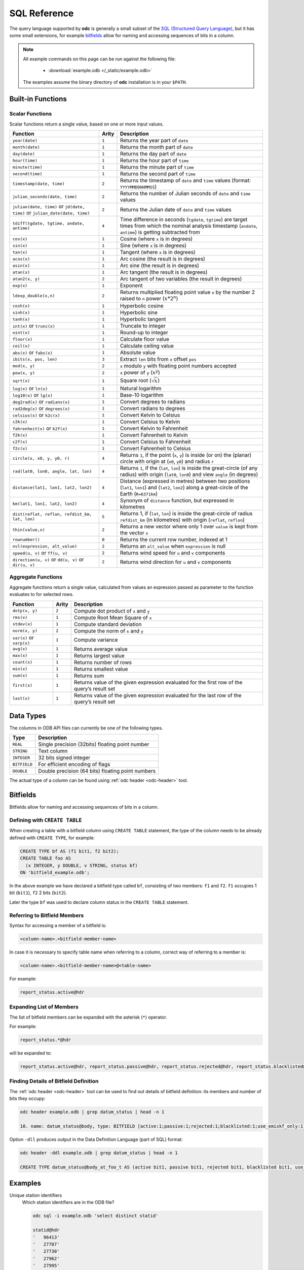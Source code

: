 .. index:: Reference; SQL

SQL Reference
=============

The query language supported by **odc** is generally a small subset of the `SQL (Structured Query Language)`_, but it has some small extensions, for example `bitfields`_ allow for naming and accessing sequences of bits in a column.

.. note::

   All example commands on this page can be run against the following file:

      * :download:`example.odb </_static/example.odb>`

   The examples assume the binary directory of **odc** installation is in your ``$PATH``.


Built-in Functions
------------------

Scalar Functions
~~~~~~~~~~~~~~~~

Scalar functions return a single value, based on one or more input values.

+------------------------------------------------+-------+-------------------------------------------------------------+
| Function                                       | Arity | Description                                                 |
+================================================+=======+=============================================================+
| ``year(date)``                                 | ``1`` | Returns the year part of ``date``                           |
+------------------------------------------------+-------+-------------------------------------------------------------+
| ``month(date)``                                | ``1`` | Returns the month part of ``date``                          |
+------------------------------------------------+-------+-------------------------------------------------------------+
| ``day(date)``                                  | ``1`` | Returns the day part of ``date``                            |
+------------------------------------------------+-------+-------------------------------------------------------------+
| ``hour(time)``                                 | ``1`` | Returns the hour part of ``time``                           |
+------------------------------------------------+-------+-------------------------------------------------------------+
| ``minute(time)``                               | ``1`` | Returns the minute part of ``time``                         |
+------------------------------------------------+-------+-------------------------------------------------------------+
| ``second(time)``                               | ``1`` | Returns the second part of ``time``                         |
+------------------------------------------------+-------+-------------------------------------------------------------+
| ``timestamp(date, time)``                      | ``2`` | Returns the timestamp of ``date`` and ``time`` values       |
|                                                |       | (format: ``YYYYMMDDHHMMSS``)                                |
+------------------------------------------------+-------+-------------------------------------------------------------+
| ``julian_seconds(date, time)``                 | ``2`` | Returns the number of Julian seconds of ``date`` and        |
|                                                |       | ``time`` values                                             |
+------------------------------------------------+-------+-------------------------------------------------------------+
| ``julian(date, time)`` or ``jd(date, time)``   | ``2`` | Returns the Julian date of ``date`` and ``time`` values     |
| or ``julian_date(date, time)``                 |       |                                                             |
+------------------------------------------------+-------+-------------------------------------------------------------+
| ``tdiff(tgdate, tgtime, andate, antime)``      | ``4`` | Time difference in seconds (``tgdate``, ``tgtime``) are     |
|                                                |       | target times from which the nominal analysis timestamp      |
|                                                |       | (``andate``, ``antime``) is getting subtracted from         |
+------------------------------------------------+-------+-------------------------------------------------------------+
| ``cos(x)``                                     | ``1`` | Cosine (where ``x`` is in degrees)                          |
+------------------------------------------------+-------+-------------------------------------------------------------+
| ``sin(x)``                                     | ``1`` | Sine (where ``x`` is in degrees)                            |
+------------------------------------------------+-------+-------------------------------------------------------------+
| ``tan(x)``                                     | ``1`` | Tangent (where ``x`` is in degrees)                         |
+------------------------------------------------+-------+-------------------------------------------------------------+
| ``acos(x)``                                    | ``1`` | Arc cosine (the result is in degrees)                       |
+------------------------------------------------+-------+-------------------------------------------------------------+
| ``asin(x)``                                    | ``1`` | Arc sine (the result is in degrees)                         |
+------------------------------------------------+-------+-------------------------------------------------------------+
| ``atan(x)``                                    | ``1`` | Arc tangent (the result is in degrees)                      |
+------------------------------------------------+-------+-------------------------------------------------------------+
| ``atan2(x, y)``                                | ``2`` | Arc tangent of two variables (the result in degrees)        |
+------------------------------------------------+-------+-------------------------------------------------------------+
| ``exp(x)``                                     | ``1`` | Exponent                                                    |
+------------------------------------------------+-------+-------------------------------------------------------------+
| ``ldexp_double(x,n)``                          | ``2`` | Returns multiplied floating point value ``x`` by the number |
|                                                |       | 2 raised to ``n`` power (:math:`x*2^n`)                     |
+------------------------------------------------+-------+-------------------------------------------------------------+
| ``cosh(x)``                                    | ``1`` | Hyperbolic cosine                                           |
+------------------------------------------------+-------+-------------------------------------------------------------+
| ``sinh(x)``                                    | ``1`` | Hyperbolic sine                                             |
+------------------------------------------------+-------+-------------------------------------------------------------+
| ``tanh(x)``                                    | ``1`` | Hyperbolic tangent                                          |
+------------------------------------------------+-------+-------------------------------------------------------------+
| ``int(x)`` or ``trunc(x)``                     | ``1`` | Truncate to integer                                         |
+------------------------------------------------+-------+-------------------------------------------------------------+
| ``nint(x)``                                    | ``1`` | Round-up to integer                                         |
+------------------------------------------------+-------+-------------------------------------------------------------+
| ``floor(x)``                                   | ``1`` | Calculate floor value                                       |
+------------------------------------------------+-------+-------------------------------------------------------------+
| ``ceil(x)``                                    | ``1`` | Calculate ceiling value                                     |
+------------------------------------------------+-------+-------------------------------------------------------------+
| ``abs(x)`` or ``fabs(x)``                      | ``1`` | Absolute value                                              |
+------------------------------------------------+-------+-------------------------------------------------------------+
| ``ibits(x, pos, len)``                         | ``3`` | Extract ``len`` bits from ``x`` offset ``pos``              |
+------------------------------------------------+-------+-------------------------------------------------------------+
| ``mod(x, y)``                                  | ``2`` | ``x`` modulo ``y`` with floating point numbers accepted     |
+------------------------------------------------+-------+-------------------------------------------------------------+
| ``pow(x, y)``                                  | ``2`` | ``x`` power of ``y`` (:math:`x^y`)                          |
+------------------------------------------------+-------+-------------------------------------------------------------+
| ``sqrt(x)``                                    | ``1`` | Square root (:math:`\sqrt{x}`)                              |
+------------------------------------------------+-------+-------------------------------------------------------------+
| ``log(x)`` or ``ln(x)``                        | ``1`` | Natural logarithm                                           |
+------------------------------------------------+-------+-------------------------------------------------------------+
| ``log10(x)`` or ``lg(x)``                      | ``1`` | Base-10 logarithm                                           |
+------------------------------------------------+-------+-------------------------------------------------------------+
| ``deg2rad(x)`` or ``radians(x)``               | ``1`` | Convert degrees to radians                                  |
+------------------------------------------------+-------+-------------------------------------------------------------+
| ``rad2deg(x)`` or ``degrees(x)``               | ``1`` | Convert radians to degrees                                  |
+------------------------------------------------+-------+-------------------------------------------------------------+
| ``celsius(x)`` or ``k2c(x)``                   | ``1`` | Convert Kelvin to Celsius                                   |
+------------------------------------------------+-------+-------------------------------------------------------------+
| ``c2k(x)``                                     | ``1`` | Convert Celsius to Kelvin                                   |
+------------------------------------------------+-------+-------------------------------------------------------------+
| ``fahrenheit(x)`` or ``k2f(x)``                | ``1`` | Convert Kelvin to Fahrenheit                                |
+------------------------------------------------+-------+-------------------------------------------------------------+
| ``f2k(x)``                                     | ``1`` | Convert Fahrenheit to Kelvin                                |
+------------------------------------------------+-------+-------------------------------------------------------------+
| ``c2f(x)``                                     | ``1`` | Convert Celsius to Fahrenheit                               |
+------------------------------------------------+-------+-------------------------------------------------------------+
| ``f2c(x)``                                     | ``1`` | Convert Fahrenheit to Celsius                               |
+------------------------------------------------+-------+-------------------------------------------------------------+
| ``circle(x, x0, y, y0, r)``                    | ``4`` | Returns ``1``, if the point (``x``, ``y``) is inside (or    |
|                                                |       | on) the (planar) circle with origin at (``x0``, ``y0``)     |
|                                                |       | and radius ``r``                                            |
+------------------------------------------------+-------+-------------------------------------------------------------+
| ``rad(lat0, lon0, angle, lat, lon)``           | ``4`` | Returns ``1``, if the (``lat``, ``lon``) is inside the      |
|                                                |       | great-circle (of any radius) with origin (``lat0``,         |
|                                                |       | ``lon0``) and view ``angle`` (in degrees)                   |
+------------------------------------------------+-------+-------------------------------------------------------------+
| ``distance(lat1, lon1, lat2, lon2)``           | ``4`` | Distance (expressed in metres) between two positions        |
|                                                |       | (``lat1``, ``lon1``) and (``lat2``, ``lon2``) along a       |
|                                                |       | great-circle of the Earth (``R=6371km``)                    |
+------------------------------------------------+-------+-------------------------------------------------------------+
| ``km(lat1, lon1, lat2, lon2)``                 | ``4`` | Synonym of ``distance`` function, but expressed in          |
|                                                |       | kilometres                                                  |
+------------------------------------------------+-------+-------------------------------------------------------------+
| ``dist(reflat, reflon, refdist_km, lat, lon)`` | ``5`` | Returns 1, if (``lat``, ``lon``) is inside the great-circle |
|                                                |       | of radius ``refdist_km`` (in kilometres) with origin        |
|                                                |       | (``reflat``, ``reflon``)                                    |
+------------------------------------------------+-------+-------------------------------------------------------------+
| ``thin(value,x)``                              | ``2`` | Returns a new vector where only 1 over ``value`` is kept    |
|                                                |       | from the vector ``x``                                       |
+------------------------------------------------+-------+-------------------------------------------------------------+
| ``rownumber()``                                | ``0`` | Returns the current row number, indexed at 1                |
+------------------------------------------------+-------+-------------------------------------------------------------+
| ``nvl(expression, alt_value)``                 | ``2`` | Returns an ``alt_value`` when ``expression`` is null        |
+------------------------------------------------+-------+-------------------------------------------------------------+
| ``speed(u, v)`` or ``ff(u, v)``                | ``2`` | Returns wind speed for ``u`` and ``v`` components           |
+------------------------------------------------+-------+-------------------------------------------------------------+
| ``direction(u, v)`` or ``dd(u, v)`` or         | ``2`` | Returns wind direction for ``u`` and ``v`` components       |
| ``dir(u, v)``                                  |       |                                                             |
+------------------------------------------------+-------+-------------------------------------------------------------+


.. _`aggregate-functions`:

Aggregate Functions
~~~~~~~~~~~~~~~~~~~

Aggregate functions return a single value, calculated from values an expression passed as parameter to the function evaluates to for selected rows.

+---------------------------+-------+----------------------------------------------------------------------------------+
| Function                  | Arity | Description                                                                      |
+===========================+=======+==================================================================================+
| ``dotp(x, y)``            | ``2`` | Compute dot product of ``x`` and ``y``                                           |
+---------------------------+-------+----------------------------------------------------------------------------------+
| ``rms(x)``                | ``1`` | Compute Root Mean Square of ``x``                                                |
+---------------------------+-------+----------------------------------------------------------------------------------+
| ``stdev(x)``              | ``1`` | Compute standard deviation                                                       |
+---------------------------+-------+----------------------------------------------------------------------------------+
| ``norm(x, y)``            | ``2`` | Compute the norm of ``x`` and ``y``                                              |
+---------------------------+-------+----------------------------------------------------------------------------------+
| ``var(x)`` or ``varp(x)`` | ``1`` | Compute variance                                                                 |
+---------------------------+-------+----------------------------------------------------------------------------------+
| ``avg(x)``                | ``1`` | Returns average value                                                            |
+---------------------------+-------+----------------------------------------------------------------------------------+
| ``max(x)``                | ``1`` | Returns largest value                                                            |
+---------------------------+-------+----------------------------------------------------------------------------------+
| ``count(x)``              | ``1`` | Returns number of rows                                                           |
+---------------------------+-------+----------------------------------------------------------------------------------+
| ``min(x)``                | ``1`` | Returns smallest value                                                           |
+---------------------------+-------+----------------------------------------------------------------------------------+
| ``sum(x)``                | ``1`` | Returns sum                                                                      |
+---------------------------+-------+----------------------------------------------------------------------------------+
| ``first(x)``              | ``1`` | Returns value of the given expression evaluated for the first row of the query’s |
|                           |       | result set                                                                       |
+---------------------------+-------+----------------------------------------------------------------------------------+
| ``last(x)``               | ``1`` | Returns value of the given expression evaluated for the last row of the query’s  |
|                           |       | result set                                                                       |
+---------------------------+-------+----------------------------------------------------------------------------------+


Data Types
----------

The columns in ODB API files can currently be one of the following types.

+--------------+----------------------------------------------------+
| Type         | Description                                        |
+==============+====================================================+
| ``REAL``     | Single precision (32bits) floating point number    |
+--------------+----------------------------------------------------+
| ``STRING``   | Text column                                        |
+--------------+----------------------------------------------------+
| ``INTEGER``  | 32 bits signed integer                             |
+--------------+----------------------------------------------------+
| ``BITFIELD`` | For efficient encoding of flags                    |
+--------------+----------------------------------------------------+
| ``DOUBLE``   | Double precision (64 bits) floating point numbers  |
+--------------+----------------------------------------------------+


The actual type of a column can be found using :ref:`odc header <odc-header>` tool.


Bitfields
---------

Bitfields allow for naming and accessing sequences of bits in a column.


Defining with ``CREATE TABLE``
~~~~~~~~~~~~~~~~~~~~~~~~~~~~~~

When creating a table with a bitfield column using ``CREATE TABLE`` statement, the type of the column needs to be already defined with ``CREATE TYPE``, for example:

.. code-block:: sql

   CREATE TYPE bf AS (f1 bit1, f2 bit2);
   CREATE TABLE foo AS
     (x INTEGER, y DOUBLE, v STRING, status bf)
   ON 'bitfield_example.odb';

In the above example we have declared a bitfield type called ``bf``, consisting of two members: ``f1`` and ``f2``. ``f1`` occupies 1 bit (``bit1``), ``f2`` 2 bits (``bit2``).

Later the type ``bf`` was used to declare column status in the ``CREATE TABLE`` statement.


Referring to Bitfield Members
~~~~~~~~~~~~~~~~~~~~~~~~~~~~~

Syntax for accessing a member of a bitfield is:

.. code-block:: none

   <column-name>.<bitfield-member-name>


In case it is necessary to specify table name when referring to a column, correct way of referring to a member is:

.. code-block:: none

   <column-name>.<bitfield-member-name>@<table-name>


For example:

.. code-block:: none

   report_status.active@hdr


Expanding List of Members
~~~~~~~~~~~~~~~~~~~~~~~~~

The list of bitfield members can be expanded with the asterisk (``*``) operator.

For example:

.. code-block:: none

   report_status.*@hdr


will be expanded to:

.. code-block:: none

   report_status.active@hdr, report_status.passive@hdr, report_status.rejected@hdr, report_status.blacklisted@hdr, report_status.use_emiskf_only@hdr


Finding Details of Bitfield Definition
~~~~~~~~~~~~~~~~~~~~~~~~~~~~~~~~~~~~~~

The :ref:`odc header <odc-header>` tool can be used to find out details of bitfield definition: its members and number of bits they occupy:

.. code-block:: shell

   odc header example.odb | grep datum_status | head -n 1

   10. name: datum_status@body, type: BITFIELD [active:1;passive:1;rejected:1;blacklisted:1;use_emiskf_only:1] , codec: int8, range=<1.000000,12.000000>, hasMissing=false

Option ``-dll`` produces output in the Data Definition Language (part of SQL) format:

.. code-block:: shell

   odc header -ddl example.odb | grep datum_status | head -n 1

   CREATE TYPE datum_status@body_at_foo_t AS (active bit1, passive bit1, rejected bit1, blacklisted bit1, use_emiskf_only bit1);


Examples
--------

Unique station identifiers
   Which station identifiers are in the ODB file?

   .. code-block:: shell

      odc sql -i example.odb 'select distinct statid'

      statid@hdr
      '   96413'
      '   27707'
      '   27730'
      '   27962'
      '   27995'
      '   34009'
      '   34172'


Available columns
   What is the list of columns (or keys) available in the file?

   .. code-block:: shell

      odc header example.odb


Geophysical variables
   What geophysical variables are in the ODB file?

   .. code-block:: shell

      odc sql -i example.odb 'select distinct varno'

          varno@body
                   1
                  39
                  40
                  58
                   7
                 111
                 112
                  41
                  42
                   2
                  59
                  29
                   3
                   4


See `ODB Governance`_ for description of numeric values of ``varno``. For example:

+-----------+---------------------------+
| ``varno`` | Description               |
+===========+===========================+
|   ``1``   | Geopotential              |
+-----------+---------------------------+
|   ``2``   | Upper air temperature     |
+-----------+---------------------------+
|   ``3``   | Upper air meridional wind |
+-----------+---------------------------+
|   ``4``   | Upper air zonal wind      |
+-----------+---------------------------+
|   ``7``   | Specific humidity         |
+-----------+---------------------------+
|   ``29``  | Upper air rel. humidity   |
+-----------+---------------------------+
|   ``39``  | 2m temperature            |
+-----------+---------------------------+
|   ``40``  | 2m dew point              |
+-----------+---------------------------+
|   ``41``  | 10m meridional component  |
+-----------+---------------------------+
|   ``42``  | 10m zonal component       |
+-----------+---------------------------+
|   ``58``  | 2m relative humidity      |
+-----------+---------------------------+
|   ``59``  | Upper air dew point       |
+-----------+---------------------------+
|  ``111``  | Wind direction            |
+-----------+---------------------------+
|  ``112``  | Wind speed                |
+-----------+---------------------------+


Number of temperature records
   Count the number of temperature records.

   .. code-block:: shell

      odc sql -i example.odb 'select count(*) where varno=2'

            count(1)
          448.000000


``count(*)`` is an :ref:`aggregation function <aggregate-functions>`. Based on the other keys present in the SQL query (here: filtering to select only the temperature entries), each population of identified entries see the data subjected to the aggregation function.


Number of temperature records per station identifier
   Count the number of temperature records, this time per station identifier, where the observation values are not missing.

   .. code-block:: shell

      odc sql -i example.odb 'select count(*), statid where varno=2 and obsvalue is not null'

            count(1)    statid@hdr
           39.000000    '   27707'
           49.000000    '   27730'
           37.000000    '   27962'
           44.000000    '   27995'
           38.000000    '   34009'
            9.000000    '   34172'
           50.000000    '   96413'


Average temperature at 100 hPa
   Get the observation count at one station and average temperature observation value by pressure level bins of 100 hPa each, showing also the average pressure in each pressure bin.

   .. code-block:: shell

      odc sql -i example.odb 'select count(*), avg(fg_depar), floor(vertco_reference_1/10000.0), avg(vertco_reference_1/100.0) where varno=2 and statid="27707" and fg_depar is not null'

            count(1)     avg(fg_depar)    floor(/(vertco_reference_1,10000))    avg(/(vertco_reference_1,100))
           11.000000          0.505271                                     0                         43.318182
            5.000000         -0.160176                                     1                        120.600000
            5.000000         -0.227211                                     2                        218.400000
            2.000000          1.077009                                     3                        316.500000
            3.000000          0.370587                                     4                        438.666667
            3.000000          0.385093                                     5                        553.666667
            1.000000          0.324625                                     6                        637.000000
            1.000000         -0.013323                                     7                        700.000000
            4.000000          0.635424                                     8                        836.000000
            4.000000          0.118218                                     9                        932.500000


Meridional and zonal wind near 500 hPa
   Get the observation count at one station and mean observation minus first-guess departure for meridional wind and zonal wind near 500 hPa.

   .. code-block:: shell

      odc sql -i example.odb 'select count(*), avg(fg_depar) where varno in (3,4) and statid="27707" and vertco_reference_1>=45000. and vertco_reference_1<55000. and fg_depar is not null'

            count(1)     avg(fg_depar)
            4.000000         -0.238838


.. _`SQL (Structured Query Language)`: https://en.wikipedia.org/wiki/SQL
.. _`ODB Governance`: http://apps.ecmwf.int/odbgov/varno/
